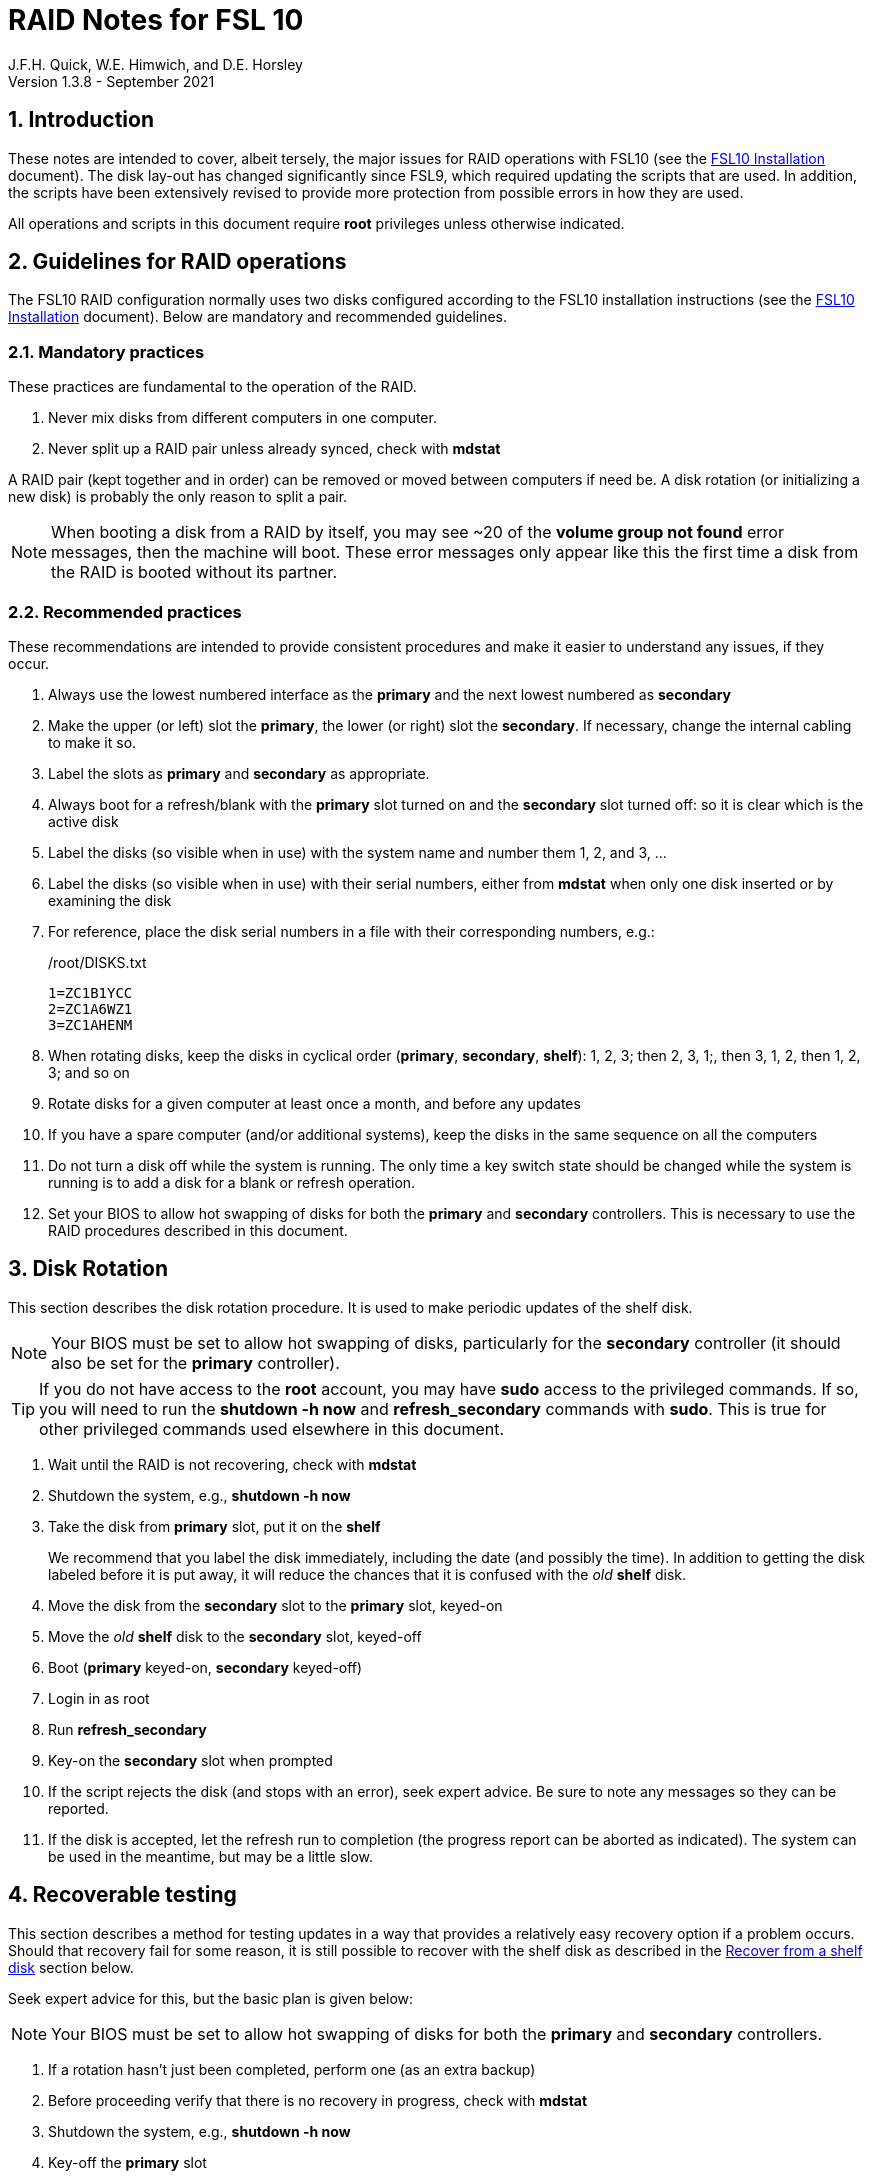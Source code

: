 //
// Copyright (c) 2020-2021 NVI, Inc.
//
// This file is part of the FSL10 Linux distribution.
// (see http://github.com/nvi-inc/fsl10).
//
// This program is free software: you can redistribute it and/or modify
// it under the terms of the GNU General Public License as published by
// the Free Software Foundation, either version 3 of the License, or
// (at your option) any later version.
//
// This program is distributed in the hope that it will be useful,
// but WITHOUT ANY WARRANTY; without even the implied warranty of
// MERCHANTABILITY or FITNESS FOR A PARTICULAR PURPOSE.  See the
// GNU General Public License for more details.
//
// You should have received a copy of the GNU General Public License
// along with this program. If not, see <http://www.gnu.org/licenses/>.
//

= RAID Notes for FSL 10
J.F.H. Quick, W.E. Himwich, and D.E. Horsley
Version 1.3.8 - September 2021

:sectnums:
:experimental:
:downarrow: &darr;

:toc:
<<<
== Introduction

These notes are intended to cover, albeit tersely, the major issues
for RAID operations with FSL10 (see the <<installation.adoc#,FSL10
      Installation>> document). The disk lay-out has changed
significantly since FSL9, which required updating the scripts that are
used. In addition, the scripts have been extensively revised to
provide more protection from possible errors in how they are used.

All operations and scripts in this document require *root* privileges
unless otherwise indicated.

== Guidelines for RAID operations

The FSL10 RAID configuration normally uses two disks configured
according to the FSL10 installation instructions (see the <<installation.adoc#,FSL10
      Installation>> document). Below are mandatory
and recommended guidelines.

=== Mandatory practices

These practices are fundamental to the operation of the RAID.

. Never mix disks from different computers in one computer.
. Never split up a RAID pair unless already synced, check with *mdstat*
 
A RAID pair (kept together and in order) can be removed or moved
between computers if need be. A disk rotation (or initializing a new
    disk)  is probably the only reason to split a pair.

NOTE: When booting a disk from a RAID by itself, you may see
~20 of the *volume group
not found* error messages, then the machine will boot. These error
messages  only appear like this the first time a disk
from the RAID is booted without its partner.

=== Recommended practices

These recommendations are intended to provide consistent procedures and make it easier to understand any issues, if they occur.

. Always use the lowest numbered interface as the *primary* and the next lowest numbered as *secondary*
. Make the upper (or left) slot the *primary*, the lower (or right) slot the *secondary*. If necessary, change the internal cabling to make it so.
. Label the slots as *primary* and *secondary* as appropriate.
. Always boot for a refresh/blank with the *primary* slot turned on and the *secondary* slot turned off: so it is clear which is the active disk
. Label the disks (so visible when in use) with the system name and number them 1, 2, and 3, ...
. Label the disks (so visible when in use) with their serial numbers, either from *mdstat* when only one disk inserted or by examining the disk
. For reference, place the disk serial numbers in a file with their corresponding numbers, e.g.:

+
./root/DISKS.txt
[source]
```
1=ZC1B1YCC
2=ZC1A6WZ1
3=ZC1AHENM
```

. When rotating disks, keep the disks in cyclical order (*primary*, *secondary*, *shelf*): 1, 2, 3; then 2, 3, 1;, then 3, 1, 2, then 1, 2, 3; and so on
. Rotate disks for a given computer at least once a month, and before any updates
. If you have a spare computer (and/or additional systems), keep the disks in the same sequence on all the computers
. Do not turn a disk off while the system is running. The only time a key switch state should be changed while the system is running is to add a disk for a blank or refresh operation.

. Set your  BIOS to allow hot swapping of disks for both the *primary*
and *secondary* controllers. This is necessary to use the RAID procedures
described in this document.

== Disk Rotation

This section describes the disk rotation procedure. It is used to make
periodic updates of the shelf disk.

NOTE: Your BIOS must be set to allow hot swapping of disks,
particularly for the *secondary* controller (it should also be set for
the *primary* controller).

TIP: If you do not have access to the *root* account, you may
have *sudo* access to the privileged commands. If so, you will need
to run the *shutdown -h now* and *refresh_secondary* commands with
*sudo*.  This is true for other privileged commands used elsewhere in
this document.

. Wait until the RAID is not recovering, check with *mdstat*
. Shutdown the system, e.g., *shutdown -h now*
. Take the disk from *primary* slot, put it on the *shelf*
+

We recommend that you label the disk immediately, including the date
(and possibly the time). In addition to getting the disk labeled
before it is put away, it will reduce the chances that it is confused
with the _old_ *shelf* disk.

. Move the disk from the *secondary* slot to the *primary* slot, keyed-on
. Move the _old_ *shelf* disk to the *secondary* slot, keyed-off
. Boot (*primary* keyed-on, *secondary* keyed-off)
. Login in as root
. Run *refresh_secondary*
. Key-on the *secondary* slot when prompted
. If the script rejects the disk (and stops with an error), seek expert advice. Be sure to note any messages so they can be reported.
. If the disk is accepted, let the refresh run to completion (the progress report can be aborted as indicated). The system can be used in the meantime, but may be a little slow.

== Recoverable testing

This section describes a method for testing updates in a way that provides a
relatively easy recovery option if a problem occurs. Should that recovery fail
for some reason, it is still possible to recover with the shelf disk as
described in the <<Recover from a shelf disk>> section below.

Seek expert advice for this, but the basic plan is given below:

NOTE: Your BIOS must be set to allow hot swapping of disks
for both the *primary* and *secondary* controllers.

. If a rotation hasn't just been completed, perform one (as an extra backup)
. Before proceeding verify that there is no recovery in progress, check with *mdstat*
. Shutdown the system, e.g., *shutdown -h now*
. Key-off the *primary* slot
. Reboot (*primary* keyed-off, *secondary* keyed-on)
. Install and test the update
+
The update and testing will occur on the secondary disk only.

[TIP]
====

If an update is relatively minor or the envisaged testing is intended to be
of short duration and success is likely, expert users may wish to make use of the
*drop_primary* script to split the RAID pairing in place of the reboot cycle method
described above. Note that some (hopefully minor) data loss is possible on the
primary (backup) disk as it is removed from the RAID whilst all the filesystems
are still mounted read/write. Hence this script should only be used on a unloaded
or single-user system.  The advantage of using this script is that returning the
system to normal operation after a successful update requires only the use of
*recover_raid* - no reboot is required at all.
WARNING: Do NOT use the *drop_primary* script for kernel updates or any other
such testing that could affect *grub* and/or require you to reboot in order
to evaluate the success thereof.

====

If the update is deemed *successful*:

[start=7]
. Key-on the *primary* slot
. Run *recover_raid* to add the *primary* slot disk back into the RAID.
+
The *recover_raid* script will fail if the disk hasn't spun up and been recognized by the kernel. It is perfectly
fine to try several times until it succeeds.

. Once the recovery completes (this may only take a few minutes), reboot the system.
+
This step is necessary to return the disk in the primary slot to be *sda*.

. Once the system has booted, the system has been successfully updated.

Alternatively, if the update is deemed to have *failed*, the system can be
 recovered as follows:

[start=7]
. Shutdown the system, e.g., *shutdown -h now*
. Key-off the *secondary* slot
. Key-on the *primary* slot
. Reboot (*primary* keyed-on, *secondary* keyed-off)
. Run *blank_secondary*
. Key-on the *secondary* slot when prompted
. Answer *y* to blank
. Run *refresh_secondary*
. Once the refresh is complete (this may take several hours), you have recovered to the original state.
+
The system can be used for operations while the refresh is in progress.

== Recover from a shelf disk

The section describes how to recover from a _good_ shelf disk. This
might be needed, e.g., if it is discovered that a problem has
developed on the RAID pair since the last disk rotation, possibly due
to a bad update of some type or some other error.

TIP: Before using this procedure, it should be considered whether the
damage is extensive enough to require starting over from the shelf
disk or whether it can be reasonably repaired in place.

IMPORTANT: This will only produce good result if the shelf disk is in
_good_ copy.

WARNING: Do *not* use this procedure if a problem with computer caused
the damage to the RAID.

NOTE: Your BIOS must be set to allow hot swapping of disks,
particularly for the *secondary* controller (it should also be set for
the *primary* controller).

. Shutdown the system, e.g., *shutdown -h now*
. Take the disks from both the *primary* and *secondary* slots, set them aside.
. Insert the _good_ shelf disk in the *primary* slot, keyed-on.
. Insert the disk that is next in cyclic order (from the ones set aside)  in the *secondary* slot, keyed-off.
. Reboot (*primary* keyed-on, *secondary* keyed-off)
. Login in as root
. Run *blank_secondary*
. Key-on the *secondary* slot when prompted
. Answer *y* to blank
. Run *refresh_secondary*
+
Once the refresh has entered the recovery phase (the progress display is being shown onscreen), the system can
be used for operations, if need be. In that case, the rest of this procedure can be completed when time allows.
. Wait until the RAID is not recovering, check with *mdstat*
. Shutdown the system, e.g., *shutdown -h now*
. Take the disk from *primary* slot, put it on the *shelf*
. Move the disk from the *secondary* slot to the *primary* slot, keyed-on
. Insert the remaining disk, that was set aside, in the *secondary* slot, keyed-off.
. Reboot (*primary* keyed-on, *secondary* keyed-off)
. Login in as root
. Run *blank_secondary*
. Key-on the *secondary* slot when prompted
. Answer *y* to blank
. Once the refresh is complete, you have recovered to the state of the previous _good_ shelf disk.

== Initialize a new disk

If one or more of the disks in the set for the RAID fails, you can
initialize new ones to replace them.

IMPORTANT: The new disks should be at least
as large as the smallest of the remaining disks.

The sub-sections below cover various scenarios for intializing one new
disk to complete a set of three, i.e., one of three disks in a set has
failed.  It is assumed that you want to maintain the cyclic numbering
of the disks for rotations (but that is not required).  It should be
straightforward to adapt them to other cases.

If you need to initilaize more than one disk, please follow the
instructions in the <<installation.adoc#_setup_additional_disk,Setup
additional disk>> section of the FSL10 Installation document.

=== Currently two disks are running in the RAID

This case corresponds to not having a good shelf disk.

. Wait until the RAID is not recovering, check with *mdstat*
. Shutdown the system, e.g., *shutdown -h now*

If the disks are in cyclical order (i.e, primary, secondary are numbered
    in order: 1, 2, or 2, 3, or 3, 1), you should:

. Take the disk from *primary* slot, put it on the *shelf*
. Move the disk from the *secondary* slot to the *primary* slot, keyed-on

If the disks are
not in cyclical order (i.e, primary,
      secondary are numbered in order: 1, 3, or 2, 1, or 3, 2), you
    should:
    
. Take the disk from *secondary* slot, put it on the *shelf*
    
In either case, finish with:

. Put the new disk in the *secondary* slot, key-off.
. Boot (*primary* keyed-on, *secondary* keyed-off)
. Login in as *root*
. Run *blank_secondary*
. Key-on the *secondary* slot when prompted
. Answer *y* to blank
. Run *refresh_secondary*
. Once the refresh is complete, the disk can be used normally
. Label the new disk with its system name, number, and serial number.

=== Currently one disk is running in the RAID, but two are installed

In this case, there is a good shelf disk. The strategy used avoids overwriting it until there are three functional disks again.

. Use *mdstat* to determine which disk is running, compare the serial number to those shown on the labels or inspect the disks to determine their serial numbers.
. Shutdown the system, e.g., *shutdown -h now*
. Remove the non-working disk.
. Move the working disk to the *primary* slot, if it isn't already there, keyed-on.
. Put the new disk in the *secondary* slot, keyed-off.
. Boot (*primary* keyed-on, *secondary* keyed-off)
. Login in as *root*
. Run *blank_secondary*
. Key-on the *secondary* slot when prompted
. Answer *y* to blank
. Run *refresh_secondary*
. Once the refresh is complete, the disk can be used normally
. Label the new disk with its system name, number, and serial number.

If the disks are not in cyclical order (i.e., primary, secondary are
numbered in order: 1, 3, or 2, 1, or 3, 2), on the next disk rotation
you should move the *secondary* disk to the shelf instead of moving
the *primary*.

=== Currently one disk is installed and running

In this case, the shelf disk is assumed to be healthy, but older.
 Again, the strategy is to avoid overwriting it until there is a full
 complement of disks available.

If the working disk is not in the *primary* slot:

. Shutdown the system, e.g., *shutdown -h now*
. Move the working disk to the *primary* slot, keyed-on.
. Boot (*primary* keyed-on, *secondary* empty)

Then in any event:

. Put the new disk in the *secondary* slot, keyed-off.
. Login in as *root*
. Run *blank_secondary*
. Key-on the *secondary* slot when prompted
. Answer *y* to blank
. Run *refresh_secondary*
. Once the refresh is complete, the disk can be used normally
. Label the new disk with its system name, number, and serial number.

If the disks are not in not in cyclical order (i.e, primary, secondary
are numbered in order, 1, 3, or 2, 1, or 3, 2), on the next disk
rotation you should move the *secondary* the shelf in stead of the
*primary*.

== Script descriptions

This section describes the various scripts that are used for RAID maintenance.

=== mdstat

This script can be used by any user (not just *root*) to check the
status of the RAID. It is most useful for checking whether a recovery
is in process or has ended, but is also useful for showing the current
state of the RAID, including any anomalies.

The script also lists various useful details for all block devices (such
as disks) that are currently connected, including their model and serial
numbers where applicable.

=== refresh_secondary

This can be used to refresh a *shelf* disk for the RAID as a new
*secondary* disk (*sdb*) as part of a standard three (or more) disk
rotation.

Initially, the script performs some sanity checks to confirm that the
RAID */dev/md0*:

. Exists.
. Is not a clean state, i.e., it needs recovery.
. Is not already recovering, i.e., is in a recoverable state.

Additional checks are performed to confirm that the content the script
intends to copy is where it expects it to be and has the right form.
Any *primary* disk (*sda*) will be rejected that:

. Is not part of the RAID (*md0*)
. Has a boot scheme other than the BIOS or UEFI set up as described in the FSL10 Installation Document.

If the *primary* disk is removable, the user will be provided with some
information about the disk and given an opportunity to continue with
kbd:[Enter] or abort with kbd:[Ctrl+C].  Typically, if a USB disk is
identified as the *primary*, one would not want to continue. However
for some machines the SATA disk that is the *primary* may be marked
removable if it is hot swappable, but would still be appropriate to
use. 

For safety reasons, to ensure that only an old *shelf* disk is overwritten,
any *secondary* disk (*sdb*) will be rejected that:

. Was loaded (slot keyed-on) before starting the script
+
Unless overridden by *-A* or previously loaded by this or the *blank_secondary* script.

. Is already part of RAID *md0*

+
Which should only happen if run incorrectly with *-A* (or other
interfering commands have been executed) or the disk has
fallen out of the RAID due to failure.

. Has a RAID from a different computer, i.e., foreign
+
Technically this could also be another RAID from the same computer, but not of a
properly set up FSL10 computer, which should have only the one RAID

. Has any part already mounted
+
Again catching misuse of the *-A* option.

. Has a different boot scheme than the *primary*
+
And hence is probably from a different computer.

. Has a different RAID UUID
+
This would be a disk from a different computer. Though whether this
check can actually trigger after the test for a foreign RAID above
remains to be seen.

. Was last booted at a future *TIME* (possibly due to a mis-set clock or clocks)
. Has a higher *EVENT* count, i.e., is newer (but see the *WARNING* item below)
. Has been used (booted) separately by itself
. Has a different partition layout from the *primary*
. Is smaller than the size of the RAID on the primary disk.

If any of the checks reject the disk, we recommend you seek expert
advice; please record the error so it can be reported.

The checks are included to make the refresh process as safe as
possible, particular at a station with more than one FSL__x__ computer.
We believe all the most common errors are trapped, but the script
should still be used with care.

WARNING: The check on the *EVENT* counter is intended to prevent accidentally using
the *shelf* disk to overwrite a newer disk from the RAID.  This check can be
over-run if the *primary* has run for a considerable period of time
before the refresh is attempted.  This should not be an issue if the
refresh is attempted promptly after the *shelf* disk is booted for the
first time by itself and the RAID was run on the other disks for more than a trivial
amount of time beforehand.

If the disk being refreshed is from the same computer and has just
been on the *shelf* unused since it was last rotated, it is safe to
refresh and should be accepted by all the checks. In other words,
        normal disk rotation should work with no problems.

If the *secondary* disk is removable, the user will be provided with some
information about the disk and given an opportunity to continue with
kbd:[Enter] or abort with kbd:[Ctrl+C].  Typically, if a USB disk is
identified as the *secondary*, one would not want to continue. However
for some machines the SATA disk that is the *secondary* may be marked
removable if it is hot swappable, but would still be appropriate to
use. 

This script requires the *secondary* disk (*sdb*) to not be loaded, i.e.,
the slot turned off, when the script is started. However, it has an
option, *-A* (use only with expert advice), to "Allow" an already
loaded disk to be used. It is intended to make remote operation
possible and must be used with extra care.

If the disk is turned on (when prompted) during the script, it
will automatically be "Allowed" by both this script and
*blank_secondary*, which also supports this feature.  This allows
(expert use only), after a failed *refresh_secondary*, running
*blank_secondary* then rerunning *refresh_secondary*, all without having to
*shutdown*, turn the disk off, reboot, start the script, and turn the disk on for each.

The refresh will take several hours. The script provides a progress
indicator that can safely be aborted (using kbd:[Ctrl+C] as described
    by the on-screen instructions) if that is preferred.  An active
screen saver may make it difficult to see the progress after awhile,
       but pressing kbd:[shift] or some other key should make it
       visible again.  If you abort the progress indicator, you can
       check the progress later with *mdstat*. The system can be used
       normally while it refreshing, but it may be a little slow.

Once the progress indicator is updating, it is safe to reboot the
computer if it is needed.

=== blank_secondary

This script should only be used with expert advice.

It can be used to make _any_ *secondary* disk (*sdb*) refreshable, if
it is big enough. It must be used with care and only on a *secondary*
disk that you know is safe to erase. Generally speaking you don't want
to use it with a disk from a different FSL__x__ computer, except for very
unusual circumstances, see <<Recovery scenarios>> section for some example
cases. It will ask you to confirm before blanking.

It will reject any *secondary* disk (*sdb*) that:

. Was loaded (slot keyed-on) before starting the script
+
Unless you have just loaded it through *refresh_secondary*'s auspices or used
the *-A* option to "Allow" it (see below).

. Is still part of the RAID *md0*
+
Which should only happen if run incorrectly with *-A* (or other
interfering commands have been executed).

. Has any partition already mounted
+
Again catching misuse of the *-A* option.

. Has a partition that is in RAID *md0*
+
This is essentially redundant with the item two above, but is included
out of an abundance of caution.

. Has a partition that is included in any RAID.

If the *primary* disk is removable, the user will be provided with some
information about the disk and given an opportunity to continue with
kbd:[Enter] or abort with kbd:[Ctrl+C].  Typically, if a USB disk is
identified as the *primary*, one would not want to continue. However
for some machines the SATA disk that is the *primary* may be marked
removable if it is hot swappable, but would still be appropriate to
use. 

This script requires the *secondary* disk (*sdb*) to not be loaded, i.e.,
the slot turned off, when the script is started. However, it has an
option, *-A* (use only with expert advice), to "Allow" an already
loaded disk to be used. It is intended to make remote operation
possible and must be used with extra care.

If the disk is turned on (when prompted) during the script, it will
automatically be "Allowed" by both this script and
*refresh_secondary*, which also supports this feature.  This allows
you to then run *refresh_secondary* immediately without having to 
*shutdown*, turn the disk off, reboot, start the script, and turn the disk on.

NOTE: On the 32-bit *i386* platform, due to a broken *vgremove* binary, this
script can give WARNINGs when erasing disks that were used for LVM.  These
warnings can safely be ignored - the disk will be successfully blanked (despite
*vgremove* having segmentation-faulted instead of performing the requisite
action thereby causing *pvremove* to complain about the VG still being active.)

=== drop_primary

This script is only for use with expert advice.

This script can be used to drop a *primary* disk (*sda*) out of a RAID pair
(by marking as failed) so that it can act as a safety backup during major
upgrades or other significant changes.

Initially, the script performs some sanity checks to confirm that the
RAID */dev/md0*:

. Exists.
. Is in a clean state, i.e., both disks are present and no recovery is
  currently in progress.
. Contains the *primary* disk (*sda*) as a member.

If the *primary* disk is removable, the user will be provided with some
information about the disk and given an opportunity to continue with
kbd:[Enter] or abort with kbd:[Ctrl+C].  Typically, if a USB disk is
identified as the *primary*, one would not want to continue. However
for some machines the SATA disk that is the *primary* may be marked
removable if it is hot swappable, but would still be appropriate to
use. 

NOTE: This script is non-destructive in nature and its effect can 
easily be reversed by running the *recover_raid* script mentioned
below.

=== recover_raid

This script is only for use with expert advice.

This script can be used to recover a disk (*sda* or *sdb*) that has
fallen out of the RAID array, becoming *inactive*.  A disk can _fall_ out of
the array for several possible reasons, including:

. A real disk fault of some sort, including one caused by turning it off
  whilst it is still in use.
. Use of the *mdadm* command with *-f* option to mark it as faulty.
. Turning it off whilst the system is shutdown and booting without it.

This script is designed to be used only with a
set of disks that were most recently used _together_ in an active
RAID.  It is recommended only to use this script if the key switches
for the disks have not been manipulated since the *inactive* disk fell
out of the RAID; in this case it should always be safe.

NOTE: The *inactive* disk is either *failed* or *missing*. It is
*failed* if it was either marked *failed* by hand or dropped out of the RAID due to disk errors.
It is *missing* if either the system was rebooted with the disk
*failed* or physically missing or it was manually marked _removed_.  You
can check which state an *inactive* disk is in  with
*mdadm{nbsp}--detail{nbsp}/dev/md0* -- which lists *failed* as
*faulty* but a missing disk will not appear at all.

NOTE: The *active* disk is the one the system is still running on.

TIP: It is okay to use this script even if the *inactive* disk fell out
the RAID a (long) long time ago (in a galaxy far, far away) and/or
there have been extensive changes to the *active* disk.
It is also okay to use if the system
was rebooted (even multiple times) or the *active* disk was used
(booted) separately by itself since the *inactive* disk fell out of the
RAID. 

WARNING: This script must *NOT* be used if the *inactive* disk has
been changed in any way e.g., by being used (booted) separately (which is
    caught by the script) or refreshed against some other disk, or if
the *active* disk has been used to refresh any other disk in the
interim.  In particular, the script must *NOT* be used to refresh a
*shelf* disk -- only use *refresh_secondary* for that purpose.

It normally works on *md0*, but a different *md* device can be specified as the first argument.

It will refuse to recover the RAID if the RAID:

. Does not need recovery
. Is not in a recoverable state, e.g., is already recovering

or if any *missing* disk:

[start=3]
. Has a later modification *TIME* than the *active* disk
. Has a higher *EVENT* count, i.e., is newer,  than the *active* disk
. Has been used (booted) separately (as mentioned above in the *WARNING* item)

or if no matching *missing* disk can be found.

The recovery may be fairly quick, as short as a few minutes, if the
*inactive* disk is relatively fresh.
There is an ongoing progress display that can be
terminated early with kbd:[Ctrl-C], without affecting the recovery.
If you abort the progress indicator, you can check the progress with *mdstat*. The
system can be used normally while it recovering, but it may be a
little slow.

=== refresh_spare_usr2

NOTE: This subsection follows the FS manual font conventions.

This script is not part of RAID operations per se, but is included in
this document for completeness. In a two system configuration
(_operational_ and _spare_), it is used to make a copy of the
_operational_ system's _/usr2_ partition on the _spare_ system.
Normally this partition holds all the operational FS programs and
data. The script can be found in _/root/fsl10/RAID_. Full
instructions for its installation are included in the script. The
script will give a warning about its use and prompt for permission to
proceed when it it is run.

IMPORTANT: It should be installed on the _spare_ system _only_.

WARNING: When this script is run, neither system should have anyone
logged in with a home directory on _/usr2_ nor should there be any
activity occurring that will affect _/usr2_.

WARNING: For this script to work usefully, the _operational_ and
_spare_ systems should have the same set-up including particularly the
same user accounts with same UIDs and GIDs in parallel for all
accounts, particularly for those that have home directories on
_/usr2_, as well as other OS set-up information the FS may depend ons
such as _/etc/hosts_ and _/etc/ntp.conf_.

IMPORTANT: It is recommended that the script be used (including for
initial testing) immediately after a disk rotation to provide the
ample opportunities for recovery if there is a problem. In particular,
for initial testing the procedure in the <<Recoverable testing>>
section above should be used.

TIP: If the script is accidentally terminated with a kbd:[Ctrl+C] (in
foreground) or otherwise aborted, it is usually possible to recover by
rerunning the script. A significant exception is if the abort occurs
during the _mke2fs_ command. For this reason, the script prints that
command to the log (and the terminal, when run in foreground) to allow
the user to copy-and-paste the command to re-execute it, in case that
is ever needed. Steps for recovery from an abort, which are fairly
easy, are discussed in the `CRITICAL PHASE` section of the
`*refresh_spare_usr2{nbsp}-h*` output.

[TIP]
====

A recommended monthly backup strategy is to do a disk rotation on both
systems. Once the RAIDs on both systems are _recovering_ you can
log-out of both systems and then login into the _spare_ system again
to start _refresh_spare_usr2_.

The recovery of the RAIDs will increase the amount of time that the
_refresh_spare_usr2_ takes to complete. It has been observed in some
cases to approximately double the time required.

Once _refresh_spare_usr2_ completes, it is safe to reboot, even if a
recovery is still ongoing. The only requirement is to reboot the
_spare_ system before the FS is run on it again.

A feature of this approach is that it will make the _spare_ system
shelf disk a deeper back-up than the _spare_ system RAID disks.

====

==== Using refresh_spare_usr2

. As part of a monthly backup, you would usually start a disk rotation
on both the _operational_ and _spare_ systems first. Once both systems
are recovering, you should log out of both systems.

+

IMPORTANT: Before proceeding, make sure that no one is logged into
either system and that no processes are running on _/usr2_ on either
system, particularly the FS.

. Login on the _spare_ system on a local virtual console text terminal
as _root_.

+

An alternative is to login as a non-_root_ user either on a text
console or by _ssh_ from another system. In this case, you should
`*cd{nbsp}/tmp*` and then either promote to _root_ using _su_ or run
the script with _sudo_.


. Execute:

  refresh_spare_usr2

+

Answer the question `*y*` if it is safe to proceed.

+

. Log out of the system, if you weren't logged out automatically.

. Wait until the script has finished before resuming other activities
on the systems.

+

CAUTION: Generally speaking, it is best to _not_ login to either the
_spare_ or _operational_ system while the script is running, but see
the <<note,NOTE>> below for more information.

+

An email will be sent to _root_ when the refresh finishes. If your
email to _root_ is being forwarded to a mailbox off the system, you
can use receipt of that message (and that it shows no errors) as the
indication that it finished successfully.

+

If emails to _root_ are _not_ being forwarded off the system and you
_can_ login as _root_ on a text console, you can check _root_'s email
for the message.

+

Alternatively, you can use the time it took previous refreshes to
finish to estimate how log this one may take. You can examine the logs
(before starting the refresh) in _/root/refresh_spare_usr2_logs_ to
see how long previous refreshes took. Typically a new refresh will
take a little longer than the most recent previous refresh. You can
check the log for the current refresh after at least that much time
has elapsed to verify that it has finished.

+

[[note]]
[NOTE]
====

Do not login to an account on the _spare_ system with a home directory
on the _/usr2_ partition (logging in as _root_ on a text console is
okay) or otherwise access that partition during the refresh.

It is possible to use the _operational_ system during the refresh if
necessary, but this should be avoided if possible and activity on the
_/usr2_ partition should be as limited as possible.  You should not
expect any changes on the _operational_ system _/usr2_ that occur
after the refresh starts to be propagated to the _spare_ system.  If
any files on the _operational_ system _/usr2_ are deleted from it
before they could be copied, there may be error messages like:

[subs="+quotes"]
....
tar: _file_: Cannot stat: No such file or directory
....

for those ``_file_``s and a final summary error message:

  tar: Exiting with failure status due to previous errors

but without other errors the refresh should still generally succeed.

====

. If it finished with no problems, you can reboot as soon as is
convenient. You may reboot even if the RAID is recovering, but you can
wait until the recovery is complete. The only requirement is to reboot
before the FS is run again on the _spare_ system.

== Multiple computer set-up

You may have more than one FSL10 computer at a site, either an
*operational* and *spare* for one system and/or additional computers for a
additional systems. In this case, we recommend that you do a full setup of
each computer from scratch from FSL10 installation notes. The main, but not only,
reason for this is to make sure each RAID has a unique UUID, so the
*refresh_secondary* script will be able to help you avoid accidentally
mixing disks while doing a refresh. While in principle is it possible
to do one set-up and clone the configuration to more disks and then
customize for each computer, we are not providing detailed
instructions on how to do that at this time.

It is recommended that the network configuration on each machine be
made independent of the MAC address of the hardware. This will make it
possible to move a RAID pair to a different computer and have it work
on the network. Please note that the IP address and hostname is tied to
the disks and not the computers. For information on how to configure this,
    please see the (optional) <<installation.adoc#_network_configuration_changes,Network configuration changes>> section
    of the FSL10 installation document.

The configuration of the system outside of the */usr2* partition
between *operational* and *spare* computers should be maintained in
parallel so that the same capabilities are available on both. In
particular, any packages installed on one should also be installed
on the other.  In addition, it is important that the user and group
IDs of all users on the operational and spare computers be same. It
should not be necessary to maintain parallelism with OS updates, but that
is recommended as well. It is recommended to maintain maintenance parallelism
with other independent **operational**/**spare** systems at a site as well (this may
    enable additional recovery options in extreme cases).

==  Recovery scenarios

The setup provided by FSL10 provides several layers of recovery in
case of problems with the computers or the disks. Each system has a
*shelf* disk, which can serve as a back-up. Additionally if there is a
*spare* computer for each *operational* computer, there are additional
recovery options. If there are other FSL10 computers at the site, it
may be possible in extreme cases to press those computers and/or disks into
service, particularly if they have been maintained in parallel.

A few example recovery scenarios are described below in rough order of
likelihood of being needed. None of them are very likely to be needed,
particularly those beyond the first two.

IMPORTANT: In any scenario, if disks and/or a computer have failed,
  they should be repaired or replaced as soon as feasible.

=== Operational computer failure

This might be caused by a power supply or other hardware failure.
If the contents of the *operational* RAID are not damaged, the RAID pair
can be moved to the *spare* computer until the *operational* computer is
repaired. Once the RAID has been moved, whether the contents have
been damaged can be assessed. It will be necessary to move
connections for any serial/GPIB devices to the spare computer as well.

[TIP]
====

If the disks do not connect to network after first
booting in a different computer:

. Shut the system down.
. Remove the power cord.
. Press and hold the power button for 15 or more seconds.
+
The goal is drain any residual energy in the computer in order to completely
reset the NIC.

. Reboot and try again.

This has been seen to solve the problem, perhaps because it forces the
NIC to re-register with ARP. Waiting longer may also solve the problem.

====

=== One disk in the operational computer RAID fails

This should not interrupt operations. The computer should continue to
run seamlessly on the remaining disk.  If the system is rebooted in
this state, it should use the working disk. At the first opportunity,
     usually after operations, the *recover_raid* script can be tried
     to restore the disk to the RAID. If that doesn't work, the disk
     may have failed and may need to replaced (it may worthwhile to
         try blanking and refreshing it first). If the disk has
     failed, it should be removed and a disk rotation should be
     performed (with the still good disk in the *primary* slot) to
     refresh the *shelf* disk and make a working RAID.  The failed
     disk should be repaired or replaced with a new disk that is at
     least as large. The *blank_secondary* script should be used to
     erase the new disk before it is introduced into the rotation
     sequence. See the <<Initialize a new disk>> section above for
     full details on initializing a new disk.

=== Operational computer RAID corrupted

As well as a large scale corruption, this can include recovery from
accidental loss of important non-volatile files. This would generally
not include *.skd*, *.snp*, and *.prc* files; those can be more easily
restored by generating them again. It also can be used to recover
from a bad OS patch (which is extremely unlikely). That is easier to
manage if the patches were applied just after a disk rotation (see
also the <<Recoverable testing>> section).

In this case, the *shelf* disk can be used to restore the system to
the state at the time of the most recent rotation.  To do this, follow
the procedure in <<Recover from a shelf disk>> section above.  The
system can be used for operations once the RAID is recovering for the
first refresh in the procedure.  All needed volatile operational files that were
created/modified after the last disk rotation will need to be
recreated.  Then as time allows, the other disk can recovered by
finishing the procedure in <<Recover from a shelf disk>> section.

If the first disk that is tried for blanking and recovery doesn't work, the
other one can be tried. If neither works, it should be possible to run on just
what was the *shelf* disk until a fuller recovery is possible, probably with
replacements for the malfunctioning disks.

This approach could also be used for a similar problem with the
*spare* computer and using its *shelf* disk for recovery.

This approach of this section should not be used if a problem with the *operational*
computer caused the damage to its RAID. In that case, follow
the <<Operational computer RAID corrupted and operational computer failure>> sub-section below.

=== Operational computer RAID corrupted and operational computer failure

This might happen if the operational computer is exposed to fire
and/or water.  In this case, there are two options. One is switching to
using the *spare* computer as in the <<Loss of operational computer and all its disks>> sub-section below.
The other is to use the *operational* computer's
*shelf* disk in the *spare* computer, either by itself or by making a
ersatz RAID by blanking the *spare* computer's *shelf* disk and
refreshing it from the *operational* computer's *shelf* disk.

In the latter scenario, be sure to preserve the original working RAID
from the *spare* computer. All needed volatile operational files that
were created/modified after the last *operational* computer  disk
rotation will need to be recreated.  It will be necessary to move
connections for any serial/GPIB devices to the spare computer as well.
However, it will not be necessary to enable any daemon's like
*metserver* and *metclient* as it would be in the former scenario; this
may be a significant time saver.

=== Loss of all operational computer disks

If the RAID and *shelf* disk on the *operational* computer are beyond
recovery, the RAID pair from the *spare* computer can be moved to the
*operational* computer. All needed volatile operational files that
were created/modified after the last *refresh_spare_usr2* will need to be
recreated. If daemons like *metserver* and *metclient* are needed,
  they will need to be enabled.

This approach should not be used if a problem with the *operational*
computer caused the damage to its RAID. In that case, follow the
<<Operational computer RAID corrupted and operational computer failure>> sub-section above.

=== Loss of operational computer and all its disks

In this case, operations should be moved to the *spare* computer until
the *operational* computer is repaired or replaced.  It will be
necessary to move connections for any serial/GPIB devices to the
*spare* computer as well. If daemons like *metserver* and
*metclient* are needed, they will need to be enabled. All needed
volatile operational files that were created/modified after the last
*refresh_spare_usr2* will need to be recreated.
